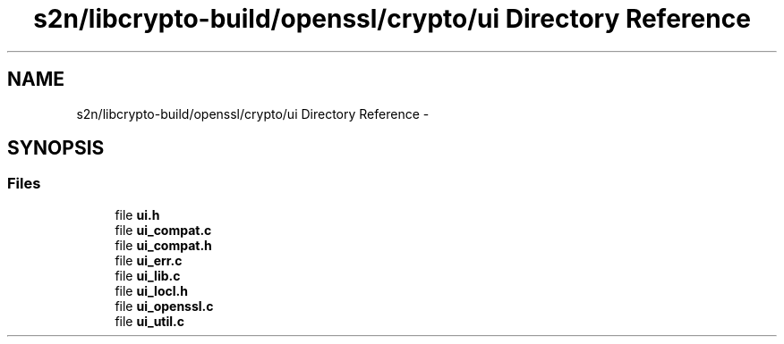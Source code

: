 .TH "s2n/libcrypto-build/openssl/crypto/ui Directory Reference" 3 "Thu Jun 30 2016" "s2n-openssl-doxygen" \" -*- nroff -*-
.ad l
.nh
.SH NAME
s2n/libcrypto-build/openssl/crypto/ui Directory Reference \- 
.SH SYNOPSIS
.br
.PP
.SS "Files"

.in +1c
.ti -1c
.RI "file \fBui\&.h\fP"
.br
.ti -1c
.RI "file \fBui_compat\&.c\fP"
.br
.ti -1c
.RI "file \fBui_compat\&.h\fP"
.br
.ti -1c
.RI "file \fBui_err\&.c\fP"
.br
.ti -1c
.RI "file \fBui_lib\&.c\fP"
.br
.ti -1c
.RI "file \fBui_locl\&.h\fP"
.br
.ti -1c
.RI "file \fBui_openssl\&.c\fP"
.br
.ti -1c
.RI "file \fBui_util\&.c\fP"
.br
.in -1c
